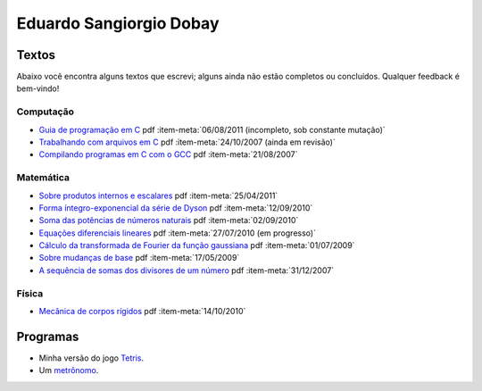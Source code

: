 .. role:: icon

Eduardo Sangiorgio Dobay
########################

Textos
------

Abaixo você encontra alguns textos que escrevi; alguns ainda não estão completos ou concluídos. Qualquer feedback é bem-vindo!


Computação
..........

* `Guia de programação em C <{filename}/assets/articles/c.pdf>`_
  :icon:`pdf`
  :item-meta:`06/08/2011 (incompleto, sob constante mutação)`

* `Trabalhando com arquivos em C <{filename}/assets/articles/arquivos.pdf>`_
  :icon:`pdf`
  :item-meta:`24/10/2007 (ainda em revisão)`

* `Compilando programas em C com o GCC <{filename}/assets/articles/gcc.html>`_
  :icon:`pdf`
  :item-meta:`21/08/2007`


Matemática
..........

* `Sobre produtos internos e escalares <{filename}/assets/articles/prodescalar.pdf>`_
  :icon:`pdf`
  :item-meta:`25/04/2011`

* `Forma íntegro-exponencial da série de Dyson <{filename}/assets/articles/dysoncomut.pdf>`_
  :icon:`pdf`
  :item-meta:`12/09/2010`

* `Soma das potências de números naturais <{filename}/assets/articles/sumpow.pdf>`_
  :icon:`pdf`
  :item-meta:`02/09/2010`

* `Equações diferenciais lineares <{filename}/assets/articles/edo.pdf>`_
  :icon:`pdf`
  :item-meta:`27/07/2010 (em progresso)`

* `Cálculo da transformada de Fourier da função gaussiana <{filename}/assets/articles/intgauss.pdf>`_
  :icon:`pdf`
  :item-meta:`01/07/2009`

* `Sobre mudanças de base <{filename}/assets/articles/mudbase.pdf>`_
  :icon:`pdf`
  :item-meta:`17/05/2009`

* `A sequência de somas dos divisores de um número <{filename}/assets/articles/sequencia.pdf>`_
  :icon:`pdf`
  :item-meta:`31/12/2007`


Física
......

* `Mecânica de corpos rígidos <{filename}/assets/articles/rigidos.pdf>`_
  :icon:`pdf`
  :item-meta:`14/10/2010`


Programas
---------

* Minha versão do jogo `Tetris <{filename}/assets/ifusp/tetris.html>`_.

* Um `metrônomo <{filename}/assets/ifusp/metronomo.html>`_.
